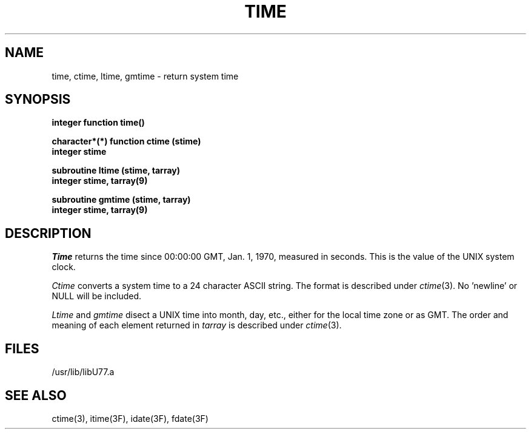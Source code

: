 .\" Copyright (c) 1983 Regents of the University of California.
.\" All rights reserved.  The Berkeley software License Agreement
.\" specifies the terms and conditions for redistribution.
.\"
.\"	@(#)time.3	5.1 (Berkeley) 05/15/85
.\"
.TH TIME 3F "13 June 1983"
.UC 5
.SH NAME
time, ctime, ltime, gmtime \- return system time
.SH SYNOPSIS
.B integer function time()
.sp 1
.B character*(*) function ctime (stime)
.br
.B integer stime
.sp 1
.B subroutine ltime (stime, tarray)
.br
.B integer stime, tarray(9)
.sp 1
.B subroutine gmtime (stime, tarray)
.br
.B integer stime, tarray(9)
.SH DESCRIPTION
.I Time
returns the time since 00:00:00 GMT, Jan. 1, 1970, measured in seconds.
This is the value of the UNIX system clock.
.PP
.I Ctime
converts a system time to a 24 character ASCII string.
The format is described under
.IR ctime (3).
No 'newline' or NULL will be included.
.PP
.I Ltime
and
.I gmtime
disect a UNIX time into month, day, etc., either for the local time zone
or as GMT.
The order and meaning of each element returned in
.I tarray
is described under
.IR ctime (3).
.SH FILES
.ie \nM /usr/ucb/lib/libU77.a
.el /usr/lib/libU77.a
.SH "SEE ALSO"
ctime(3), itime(3F), idate(3F), fdate(3F)
